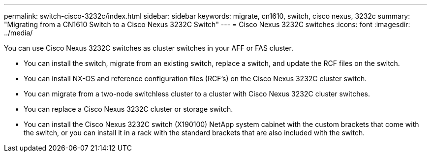---
permalink: switch-cisco-3232c/index.html
sidebar: sidebar
keywords: migrate, cn1610, switch, cisco nexus, 3232c
summary: "Migrating from a CN1610 Switch to a Cisco Nexus 3232C Switch"
---
= Cisco Nexus 3232C switches
:icons: font
:imagesdir: ../media/

[.lead]
You can use Cisco Nexus 3232C switches as cluster switches in your AFF or FAS cluster.

* You can install the switch, migrate from an existing switch, replace a switch, and update the RCF files on the switch.
* You can install NX-OS and reference configuration files (RCF's) on the Cisco Nexus 3232C cluster switch.
* You can migrate from a two-node switchless cluster to a cluster with Cisco Nexus 3232C cluster switches.
* You can replace a Cisco Nexus 3232C cluster or storage switch.
* You can install the Cisco Nexus 3232C switch (X190100) NetApp system cabinet with the
custom brackets that come with the switch, or you can install it in a rack with the standard
brackets that are also included with the switch.
